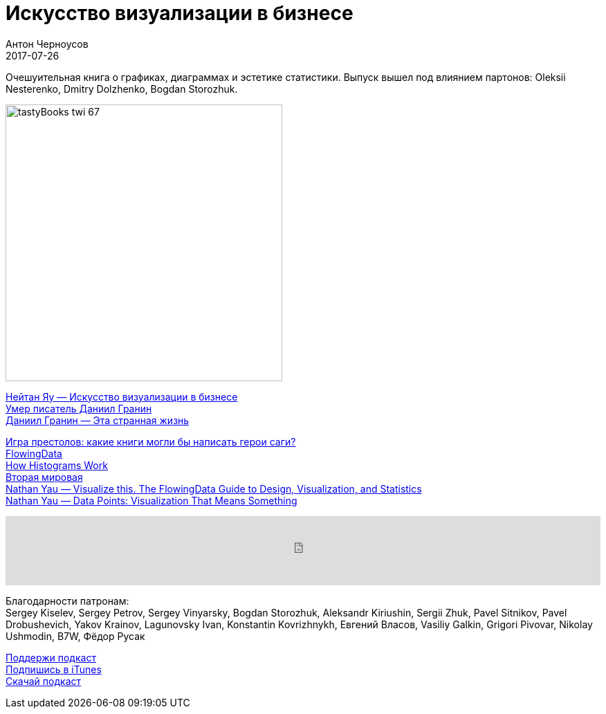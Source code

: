 = Искусство визуализации в бизнесе
Антон Черноусов
2017-07-26
:jbake-type: post
:jbake-status: published
:jbake-tags: Подкаст, Дизайн, UX
:jbake-summary: Очешуительная книга о графиках, диаграммах и эстетике статистики. Выпуск вышел под влиянием партонов: Oleksii Nesterenko, Dmitry Dolzhenko, Bogdan Storozhuk.


Очешуительная книга о графиках, диаграммах и эстетике статистики. Выпуск вышел под влиянием партонов: Oleksii Nesterenko, Dmitry Dolzhenko, Bogdan Storozhuk.

image:/img/posts/tastyBooks_twi_67.jpg[align="left",width=400]

http://bit.ly/TastyBooks67[Нейтан Яу — Искусство визуализации в бизнесе] +
http://bit.ly/TastyBooks67dg[Умер писатель Даниил Гранин] +
http://bit.ly/TastyBooks67tsl[Даниил Гранин — Эта странная жизнь]

http://bit.ly/TastyBooks67gt[Игра престолов: какие книги могли бы написать герои саги?] +
http://flowingdata.com[FlowingData] +
http://flowingdata.com/2017/06/07/how-histograms-work/[How Histograms Work] +
http://www.fallen.io/ww2/[Вторая мировая] +
http://bit.ly/TastyBooks67vt[Nathan Yau — Visualize this. The FlowingData Guide to Design, Visualization, and Statistics] +
http://bit.ly/TastyBooks67dp[Nathan Yau — Data Points: Visualization That Means Something]

++++
<iframe src='https://www.podbean.com/media/player/bamzw-6d67ce?from=yiiadmin' data-link='https://www.podbean.com/media/player/bamzw-6d67ce?from=yiiadmin' height='100' width='100%' frameborder='0' scrolling='no' data-name='pb-iframe-player' ></iframe>
++++

Благодарности патронам: + 
Sergey Kiselev, Sergey Petrov, Sergey Vinyarsky, Bogdan Storozhuk, Aleksandr Kiriushin, Sergii Zhuk, Pavel Sitnikov, Pavel Drobushevich, Yakov Krainov, Lagunovsky Ivan, Konstantin Kovrizhnykh, Евгений Власов, Vasiliy Galkin, Grigori Pivovar, Nikolay Ushmodin, B7W, Фёдор Русак

http://bit.ly/TAOPpatron[Поддержи подкаст] +
http://bit.ly/tastybooks[Подпишись в iTunes] +
http://bit.ly/TastyBooks67mp3[Скачай подкаст]
